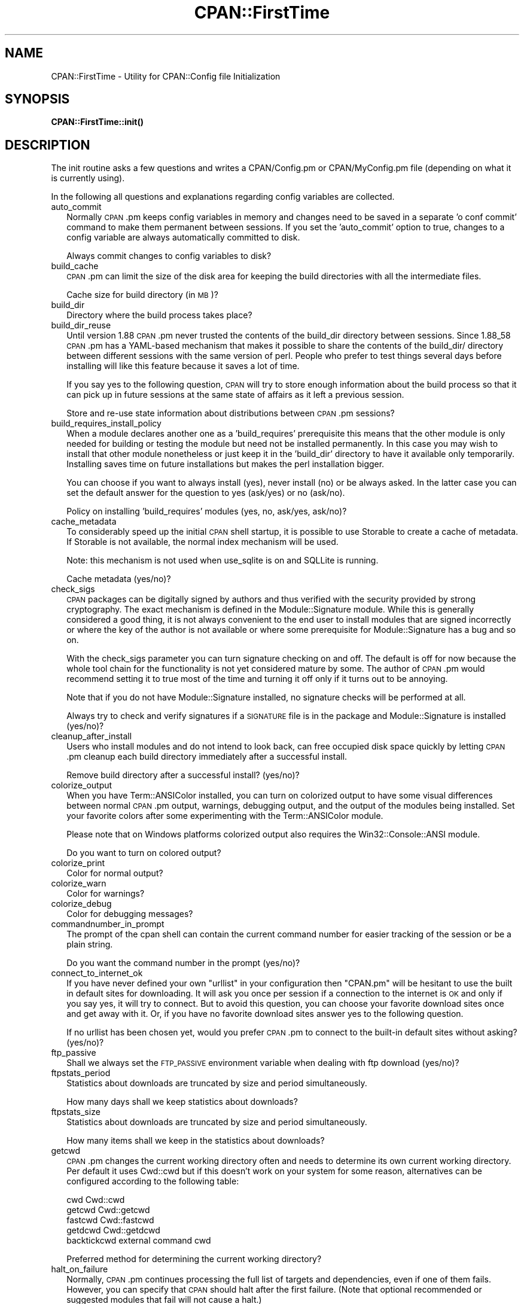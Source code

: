.\" Automatically generated by Pod::Man 4.10 (Pod::Simple 3.35)
.\"
.\" Standard preamble:
.\" ========================================================================
.de Sp \" Vertical space (when we can't use .PP)
.if t .sp .5v
.if n .sp
..
.de Vb \" Begin verbatim text
.ft CW
.nf
.ne \\$1
..
.de Ve \" End verbatim text
.ft R
.fi
..
.\" Set up some character translations and predefined strings.  \*(-- will
.\" give an unbreakable dash, \*(PI will give pi, \*(L" will give a left
.\" double quote, and \*(R" will give a right double quote.  \*(C+ will
.\" give a nicer C++.  Capital omega is used to do unbreakable dashes and
.\" therefore won't be available.  \*(C` and \*(C' expand to `' in nroff,
.\" nothing in troff, for use with C<>.
.tr \(*W-
.ds C+ C\v'-.1v'\h'-1p'\s-2+\h'-1p'+\s0\v'.1v'\h'-1p'
.ie n \{\
.    ds -- \(*W-
.    ds PI pi
.    if (\n(.H=4u)&(1m=24u) .ds -- \(*W\h'-12u'\(*W\h'-12u'-\" diablo 10 pitch
.    if (\n(.H=4u)&(1m=20u) .ds -- \(*W\h'-12u'\(*W\h'-8u'-\"  diablo 12 pitch
.    ds L" ""
.    ds R" ""
.    ds C` ""
.    ds C' ""
'br\}
.el\{\
.    ds -- \|\(em\|
.    ds PI \(*p
.    ds L" ``
.    ds R" ''
.    ds C`
.    ds C'
'br\}
.\"
.\" Escape single quotes in literal strings from groff's Unicode transform.
.ie \n(.g .ds Aq \(aq
.el       .ds Aq '
.\"
.\" If the F register is >0, we'll generate index entries on stderr for
.\" titles (.TH), headers (.SH), subsections (.SS), items (.Ip), and index
.\" entries marked with X<> in POD.  Of course, you'll have to process the
.\" output yourself in some meaningful fashion.
.\"
.\" Avoid warning from groff about undefined register 'F'.
.de IX
..
.nr rF 0
.if \n(.g .if rF .nr rF 1
.if (\n(rF:(\n(.g==0)) \{\
.    if \nF \{\
.        de IX
.        tm Index:\\$1\t\\n%\t"\\$2"
..
.        if !\nF==2 \{\
.            nr % 0
.            nr F 2
.        \}
.    \}
.\}
.rr rF
.\"
.\" Accent mark definitions (@(#)ms.acc 1.5 88/02/08 SMI; from UCB 4.2).
.\" Fear.  Run.  Save yourself.  No user-serviceable parts.
.    \" fudge factors for nroff and troff
.if n \{\
.    ds #H 0
.    ds #V .8m
.    ds #F .3m
.    ds #[ \f1
.    ds #] \fP
.\}
.if t \{\
.    ds #H ((1u-(\\\\n(.fu%2u))*.13m)
.    ds #V .6m
.    ds #F 0
.    ds #[ \&
.    ds #] \&
.\}
.    \" simple accents for nroff and troff
.if n \{\
.    ds ' \&
.    ds ` \&
.    ds ^ \&
.    ds , \&
.    ds ~ ~
.    ds /
.\}
.if t \{\
.    ds ' \\k:\h'-(\\n(.wu*8/10-\*(#H)'\'\h"|\\n:u"
.    ds ` \\k:\h'-(\\n(.wu*8/10-\*(#H)'\`\h'|\\n:u'
.    ds ^ \\k:\h'-(\\n(.wu*10/11-\*(#H)'^\h'|\\n:u'
.    ds , \\k:\h'-(\\n(.wu*8/10)',\h'|\\n:u'
.    ds ~ \\k:\h'-(\\n(.wu-\*(#H-.1m)'~\h'|\\n:u'
.    ds / \\k:\h'-(\\n(.wu*8/10-\*(#H)'\z\(sl\h'|\\n:u'
.\}
.    \" troff and (daisy-wheel) nroff accents
.ds : \\k:\h'-(\\n(.wu*8/10-\*(#H+.1m+\*(#F)'\v'-\*(#V'\z.\h'.2m+\*(#F'.\h'|\\n:u'\v'\*(#V'
.ds 8 \h'\*(#H'\(*b\h'-\*(#H'
.ds o \\k:\h'-(\\n(.wu+\w'\(de'u-\*(#H)/2u'\v'-.3n'\*(#[\z\(de\v'.3n'\h'|\\n:u'\*(#]
.ds d- \h'\*(#H'\(pd\h'-\w'~'u'\v'-.25m'\f2\(hy\fP\v'.25m'\h'-\*(#H'
.ds D- D\\k:\h'-\w'D'u'\v'-.11m'\z\(hy\v'.11m'\h'|\\n:u'
.ds th \*(#[\v'.3m'\s+1I\s-1\v'-.3m'\h'-(\w'I'u*2/3)'\s-1o\s+1\*(#]
.ds Th \*(#[\s+2I\s-2\h'-\w'I'u*3/5'\v'-.3m'o\v'.3m'\*(#]
.ds ae a\h'-(\w'a'u*4/10)'e
.ds Ae A\h'-(\w'A'u*4/10)'E
.    \" corrections for vroff
.if v .ds ~ \\k:\h'-(\\n(.wu*9/10-\*(#H)'\s-2\u~\d\s+2\h'|\\n:u'
.if v .ds ^ \\k:\h'-(\\n(.wu*10/11-\*(#H)'\v'-.4m'^\v'.4m'\h'|\\n:u'
.    \" for low resolution devices (crt and lpr)
.if \n(.H>23 .if \n(.V>19 \
\{\
.    ds : e
.    ds 8 ss
.    ds o a
.    ds d- d\h'-1'\(ga
.    ds D- D\h'-1'\(hy
.    ds th \o'bp'
.    ds Th \o'LP'
.    ds ae ae
.    ds Ae AE
.\}
.rm #[ #] #H #V #F C
.\" ========================================================================
.\"
.IX Title "CPAN::FirstTime 3pm"
.TH CPAN::FirstTime 3pm "2018-11-01" "perl v5.28.2" "Perl Programmers Reference Guide"
.\" For nroff, turn off justification.  Always turn off hyphenation; it makes
.\" way too many mistakes in technical documents.
.if n .ad l
.nh
.SH "NAME"
CPAN::FirstTime \- Utility for CPAN::Config file Initialization
.SH "SYNOPSIS"
.IX Header "SYNOPSIS"
\&\fBCPAN::FirstTime::init()\fR
.SH "DESCRIPTION"
.IX Header "DESCRIPTION"
The init routine asks a few questions and writes a CPAN/Config.pm or
CPAN/MyConfig.pm file (depending on what it is currently using).
.PP
In the following all questions and explanations regarding config
variables are collected.
.IP "auto_commit" 2
.IX Item "auto_commit"
Normally \s-1CPAN\s0.pm keeps config variables in memory and changes need to
be saved in a separate 'o conf commit' command to make them permanent
between sessions. If you set the 'auto_commit' option to true, changes
to a config variable are always automatically committed to disk.
.Sp
Always commit changes to config variables to disk?
.IP "build_cache" 2
.IX Item "build_cache"
\&\s-1CPAN\s0.pm can limit the size of the disk area for keeping the build
directories with all the intermediate files.
.Sp
Cache size for build directory (in \s-1MB\s0)?
.IP "build_dir" 2
.IX Item "build_dir"
Directory where the build process takes place?
.IP "build_dir_reuse" 2
.IX Item "build_dir_reuse"
Until version 1.88 \s-1CPAN\s0.pm never trusted the contents of the build_dir
directory between sessions. Since 1.88_58 \s-1CPAN\s0.pm has a YAML-based
mechanism that makes it possible to share the contents of the
build_dir/ directory between different sessions with the same version
of perl. People who prefer to test things several days before
installing will like this feature because it saves a lot of time.
.Sp
If you say yes to the following question, \s-1CPAN\s0 will try to store
enough information about the build process so that it can pick up in
future sessions at the same state of affairs as it left a previous
session.
.Sp
Store and re-use state information about distributions between
\&\s-1CPAN\s0.pm sessions?
.IP "build_requires_install_policy" 2
.IX Item "build_requires_install_policy"
When a module declares another one as a 'build_requires' prerequisite
this means that the other module is only needed for building or
testing the module but need not be installed permanently. In this case
you may wish to install that other module nonetheless or just keep it
in the 'build_dir' directory to have it available only temporarily.
Installing saves time on future installations but makes the perl
installation bigger.
.Sp
You can choose if you want to always install (yes), never install (no)
or be always asked. In the latter case you can set the default answer
for the question to yes (ask/yes) or no (ask/no).
.Sp
Policy on installing 'build_requires' modules (yes, no, ask/yes,
ask/no)?
.IP "cache_metadata" 2
.IX Item "cache_metadata"
To considerably speed up the initial \s-1CPAN\s0 shell startup, it is
possible to use Storable to create a cache of metadata. If Storable is
not available, the normal index mechanism will be used.
.Sp
Note: this mechanism is not used when use_sqlite is on and SQLLite is
running.
.Sp
Cache metadata (yes/no)?
.IP "check_sigs" 2
.IX Item "check_sigs"
\&\s-1CPAN\s0 packages can be digitally signed by authors and thus verified
with the security provided by strong cryptography. The exact mechanism
is defined in the Module::Signature module. While this is generally
considered a good thing, it is not always convenient to the end user
to install modules that are signed incorrectly or where the key of the
author is not available or where some prerequisite for
Module::Signature has a bug and so on.
.Sp
With the check_sigs parameter you can turn signature checking on and
off. The default is off for now because the whole tool chain for the
functionality is not yet considered mature by some. The author of
\&\s-1CPAN\s0.pm would recommend setting it to true most of the time and
turning it off only if it turns out to be annoying.
.Sp
Note that if you do not have Module::Signature installed, no signature
checks will be performed at all.
.Sp
Always try to check and verify signatures if a \s-1SIGNATURE\s0 file is in
the package and Module::Signature is installed (yes/no)?
.IP "cleanup_after_install" 2
.IX Item "cleanup_after_install"
Users who install modules and do not intend to look back, can free
occupied disk space quickly by letting \s-1CPAN\s0.pm cleanup each build
directory immediately after a successful install.
.Sp
Remove build directory after a successful install? (yes/no)?
.IP "colorize_output" 2
.IX Item "colorize_output"
When you have Term::ANSIColor installed, you can turn on colorized
output to have some visual differences between normal \s-1CPAN\s0.pm output,
warnings, debugging output, and the output of the modules being
installed. Set your favorite colors after some experimenting with the
Term::ANSIColor module.
.Sp
Please note that on Windows platforms colorized output also requires
the Win32::Console::ANSI module.
.Sp
Do you want to turn on colored output?
.IP "colorize_print" 2
.IX Item "colorize_print"
Color for normal output?
.IP "colorize_warn" 2
.IX Item "colorize_warn"
Color for warnings?
.IP "colorize_debug" 2
.IX Item "colorize_debug"
Color for debugging messages?
.IP "commandnumber_in_prompt" 2
.IX Item "commandnumber_in_prompt"
The prompt of the cpan shell can contain the current command number
for easier tracking of the session or be a plain string.
.Sp
Do you want the command number in the prompt (yes/no)?
.IP "connect_to_internet_ok" 2
.IX Item "connect_to_internet_ok"
If you have never defined your own \f(CW\*(C`urllist\*(C'\fR in your configuration
then \f(CW\*(C`CPAN.pm\*(C'\fR will be hesitant to use the built in default sites for
downloading. It will ask you once per session if a connection to the
internet is \s-1OK\s0 and only if you say yes, it will try to connect. But to
avoid this question, you can choose your favorite download sites once
and get away with it. Or, if you have no favorite download sites
answer yes to the following question.
.Sp
If no urllist has been chosen yet, would you prefer \s-1CPAN\s0.pm to connect
to the built-in default sites without asking? (yes/no)?
.IP "ftp_passive" 2
.IX Item "ftp_passive"
Shall we always set the \s-1FTP_PASSIVE\s0 environment variable when dealing
with ftp download (yes/no)?
.IP "ftpstats_period" 2
.IX Item "ftpstats_period"
Statistics about downloads are truncated by size and period
simultaneously.
.Sp
How many days shall we keep statistics about downloads?
.IP "ftpstats_size" 2
.IX Item "ftpstats_size"
Statistics about downloads are truncated by size and period
simultaneously.
.Sp
How many items shall we keep in the statistics about downloads?
.IP "getcwd" 2
.IX Item "getcwd"
\&\s-1CPAN\s0.pm changes the current working directory often and needs to
determine its own current working directory. Per default it uses
Cwd::cwd but if this doesn't work on your system for some reason,
alternatives can be configured according to the following table:
.Sp
.Vb 5
\&    cwd         Cwd::cwd
\&    getcwd      Cwd::getcwd
\&    fastcwd     Cwd::fastcwd
\&    getdcwd     Cwd::getdcwd
\&    backtickcwd external command cwd
.Ve
.Sp
Preferred method for determining the current working directory?
.IP "halt_on_failure" 2
.IX Item "halt_on_failure"
Normally, \s-1CPAN\s0.pm continues processing the full list of targets and
dependencies, even if one of them fails.  However, you can specify
that \s-1CPAN\s0 should halt after the first failure.  (Note that optional
recommended or suggested modules that fail will not cause a halt.)
.Sp
Do you want to halt on failure (yes/no)?
.IP "histfile" 2
.IX Item "histfile"
If you have one of the readline packages (Term::ReadLine::Perl,
Term::ReadLine::Gnu, possibly others) installed, the interactive \s-1CPAN\s0
shell will have history support. The next two questions deal with the
filename of the history file and with its size. If you do not want to
set this variable, please hit \s-1SPACE ENTER\s0 to the following question.
.Sp
File to save your history?
.IP "histsize" 2
.IX Item "histsize"
Number of lines to save?
.IP "inactivity_timeout" 2
.IX Item "inactivity_timeout"
Sometimes you may wish to leave the processes run by \s-1CPAN\s0 alone
without caring about them. Because the Makefile.PL or the Build.PL
sometimes contains question you're expected to answer, you can set a
timer that will kill a 'perl Makefile.PL' process after the specified
time in seconds.
.Sp
If you set this value to 0, these processes will wait forever. This is
the default and recommended setting.
.Sp
Timeout for inactivity during {Makefile,Build}.PL?
.IP "index_expire" 2
.IX Item "index_expire"
The \s-1CPAN\s0 indexes are usually rebuilt once or twice per hour, but the
typical \s-1CPAN\s0 mirror mirrors only once or twice per day. Depending on
the quality of your mirror and your desire to be on the bleeding edge,
you may want to set the following value to more or less than one day
(which is the default). It determines after how many days \s-1CPAN\s0.pm
downloads new indexes.
.Sp
Let the index expire after how many days?
.IP "inhibit_startup_message" 2
.IX Item "inhibit_startup_message"
When the \s-1CPAN\s0 shell is started it normally displays a greeting message
that contains the running version and the status of readline support.
.Sp
Do you want to turn this message off?
.IP "keep_source_where" 2
.IX Item "keep_source_where"
Unless you are accessing the \s-1CPAN\s0 on your filesystem via a file: \s-1URL,
CPAN\s0.pm needs to keep the source files it downloads somewhere. Please
supply a directory where the downloaded files are to be kept.
.Sp
Download target directory?
.IP "load_module_verbosity" 2
.IX Item "load_module_verbosity"
When \s-1CPAN\s0.pm loads a module it needs for some optional feature, it
usually reports about module name and version. Choose 'v' to get this
message, 'none' to suppress it.
.Sp
Verbosity level for loading modules (none or v)?
.IP "makepl_arg" 2
.IX Item "makepl_arg"
Every Makefile.PL is run by perl in a separate process. Likewise we
run 'make' and 'make install' in separate processes. If you have
any parameters (e.g. \s-1PREFIX, UNINST\s0 or the like) you want to
pass to the calls, please specify them here.
.Sp
If you don't understand this question, just press \s-1ENTER.\s0
.Sp
Typical frequently used settings:
.Sp
.Vb 1
\&    PREFIX=~/perl    # non\-root users (please see manual for more hints)
.Ve
.Sp
Parameters for the 'perl Makefile.PL' command?
.IP "make_arg" 2
.IX Item "make_arg"
Parameters for the 'make' command? Typical frequently used setting:
.Sp
.Vb 1
\&    \-j3              # dual processor system (on GNU make)
.Ve
.Sp
Your choice:
.IP "make_install_arg" 2
.IX Item "make_install_arg"
Parameters for the 'make install' command?
Typical frequently used setting:
.Sp
.Vb 2
\&    UNINST=1         # to always uninstall potentially conflicting files
\&                     # (but do NOT use with local::lib or INSTALL_BASE)
.Ve
.Sp
Your choice:
.IP "make_install_make_command" 2
.IX Item "make_install_make_command"
Do you want to use a different make command for 'make install'?
Cautious people will probably prefer:
.Sp
.Vb 5
\&    su root \-c make
\& or
\&    sudo make
\& or
\&    /path1/to/sudo \-u admin_account /path2/to/make
.Ve
.Sp
or some such. Your choice:
.IP "mbuildpl_arg" 2
.IX Item "mbuildpl_arg"
A Build.PL is run by perl in a separate process. Likewise we run
\&'./Build' and './Build install' in separate processes. If you have any
parameters you want to pass to the calls, please specify them here.
.Sp
Typical frequently used settings:
.Sp
.Vb 1
\&    \-\-install_base /home/xxx             # different installation directory
.Ve
.Sp
Parameters for the 'perl Build.PL' command?
.IP "mbuild_arg" 2
.IX Item "mbuild_arg"
Parameters for the './Build' command? Setting might be:
.Sp
.Vb 1
\&    \-\-extra_linker_flags \-L/usr/foo/lib  # non\-standard library location
.Ve
.Sp
Your choice:
.IP "mbuild_install_arg" 2
.IX Item "mbuild_install_arg"
Parameters for the './Build install' command? Typical frequently used
setting:
.Sp
.Vb 2
\&    \-\-uninst 1       # uninstall conflicting files
\&                     # (but do NOT use with local::lib or INSTALL_BASE)
.Ve
.Sp
Your choice:
.IP "mbuild_install_build_command" 2
.IX Item "mbuild_install_build_command"
Do you want to use a different command for './Build install'? Sudo
users will probably prefer:
.Sp
.Vb 5
\&    su root \-c ./Build
\& or
\&    sudo ./Build
\& or
\&    /path1/to/sudo \-u admin_account ./Build
.Ve
.Sp
or some such. Your choice:
.IP "pager" 2
.IX Item "pager"
What is your favorite pager program?
.IP "prefer_installer" 2
.IX Item "prefer_installer"
When you have Module::Build installed and a module comes with both a
Makefile.PL and a Build.PL, which shall have precedence?
.Sp
The main two standard installer modules are the old and well
established ExtUtils::MakeMaker (for short: \s-1EUMM\s0) which uses the
Makefile.PL. And the next generation installer Module::Build (\s-1MB\s0)
which works with the Build.PL (and often comes with a Makefile.PL
too). If a module comes only with one of the two we will use that one
but if both are supplied then a decision must be made between \s-1EUMM\s0 and
\&\s-1MB.\s0 See also http://rt.cpan.org/Ticket/Display.html?id=29235 for a
discussion about the right default.
.Sp
Or, as a third option you can choose \s-1RAND\s0 which will make a random
decision (something regular \s-1CPAN\s0 testers will enjoy).
.Sp
In case you can choose between running a Makefile.PL or a Build.PL,
which installer would you prefer (\s-1EUMM\s0 or \s-1MB\s0 or \s-1RAND\s0)?
.IP "prefs_dir" 2
.IX Item "prefs_dir"
\&\s-1CPAN\s0.pm can store customized build environments based on regular
expressions for distribution names. These are \s-1YAML\s0 files where the
default options for \s-1CPAN\s0.pm and the environment can be overridden and
dialog sequences can be stored that can later be executed by an
Expect.pm object. The \s-1CPAN\s0.pm distribution comes with some prefab \s-1YAML\s0
files that cover sample distributions that can be used as blueprints
to store your own prefs. Please check out the distroprefs/ directory of
the \s-1CPAN\s0.pm distribution to get a quick start into the prefs system.
.Sp
Directory where to store default options/environment/dialogs for
building modules that need some customization?
.IP "prerequisites_policy" 2
.IX Item "prerequisites_policy"
The \s-1CPAN\s0 module can detect when a module which you are trying to build
depends on prerequisites. If this happens, it can build the
prerequisites for you automatically ('follow'), ask you for
confirmation ('ask'), or just ignore them ('ignore').  Choosing
\&'follow' also sets \s-1PERL_AUTOINSTALL\s0 and \s-1PERL_EXTUTILS_AUTOINSTALL\s0 for
\&\*(L"\-\-defaultdeps\*(R" if not already set.
.Sp
Please set your policy to one of the three values.
.Sp
Policy on building prerequisites (follow, ask or ignore)?
.IP "randomize_urllist" 2
.IX Item "randomize_urllist"
\&\s-1CPAN\s0.pm can introduce some randomness when using hosts for download
that are configured in the urllist parameter. Enter a numeric value
between 0 and 1 to indicate how often you want to let \s-1CPAN\s0.pm try a
random host from the urllist. A value of one specifies to always use a
random host as the first try. A value of zero means no randomness at
all. Anything in between specifies how often, on average, a random
host should be tried first.
.Sp
Randomize parameter
.IP "recommends_policy" 2
.IX Item "recommends_policy"
(Experimental feature!) Some \s-1CPAN\s0 modules recommend additional, optional dependencies.  These should
generally be installed except in resource constrained environments.  When this
policy is true, recommended modules will be included with required modules.
.Sp
Include recommended modules?
.IP "scan_cache" 2
.IX Item "scan_cache"
By default, each time the \s-1CPAN\s0 module is started, cache scanning is
performed to keep the cache size in sync ('atstart'). Alternatively,
scanning and cleanup can happen when \s-1CPAN\s0 exits ('atexit'). To prevent
any cache cleanup, answer 'never'.
.Sp
Perform cache scanning ('atstart', 'atexit' or 'never')?
.IP "shell" 2
.IX Item "shell"
What is your favorite shell?
.IP "show_unparsable_versions" 2
.IX Item "show_unparsable_versions"
During the 'r' command \s-1CPAN\s0.pm finds modules without version number.
When the command finishes, it prints a report about this. If you
want this report to be very verbose, say yes to the following
variable.
.Sp
Show all individual modules that have no \f(CW$VERSION\fR?
.IP "show_upload_date" 2
.IX Item "show_upload_date"
The 'd' and the 'm' command normally only show you information they
have in their in-memory database and thus will never connect to the
internet. If you set the 'show_upload_date' variable to true, 'm' and
\&'d' will additionally show you the upload date of the module or
distribution. Per default this feature is off because it may require a
net connection to get at the upload date.
.Sp
Always try to show upload date with 'd' and 'm' command (yes/no)?
.IP "show_zero_versions" 2
.IX Item "show_zero_versions"
During the 'r' command \s-1CPAN\s0.pm finds modules with a version number of
zero. When the command finishes, it prints a report about this. If you
want this report to be very verbose, say yes to the following
variable.
.Sp
Show all individual modules that have a \f(CW$VERSION\fR of zero?
.IP "suggests_policy" 2
.IX Item "suggests_policy"
(Experimental feature!) Some \s-1CPAN\s0 modules suggest additional, optional dependencies.  These 'suggest'
dependencies provide enhanced operation.  When this policy is true, suggested
modules will be included with required modules.
.Sp
Include suggested modules?
.IP "tar_verbosity" 2
.IX Item "tar_verbosity"
When \s-1CPAN\s0.pm uses the tar command, which switch for the verbosity
shall be used? Choose 'none' for quiet operation, 'v' for file
name listing, 'vv' for full listing.
.Sp
Tar command verbosity level (none or v or vv)?
.IP "term_is_latin" 2
.IX Item "term_is_latin"
The next option deals with the charset (a.k.a. character set) your
terminal supports. In general, \s-1CPAN\s0 is English speaking territory, so
the charset does not matter much but some \s-1CPAN\s0 have names that are
outside the \s-1ASCII\s0 range. If your terminal supports \s-1UTF\-8,\s0 you should
say no to the next question. If it expects \s-1ISO\-8859\-1\s0 (also known as
\&\s-1LATIN1\s0) then you should say yes. If it supports neither, your answer
does not matter because you will not be able to read the names of some
authors anyway. If you answer no, names will be output in \s-1UTF\-8.\s0
.Sp
Your terminal expects \s-1ISO\-8859\-1\s0 (yes/no)?
.IP "term_ornaments" 2
.IX Item "term_ornaments"
When using Term::ReadLine, you can turn ornaments on so that your
input stands out against the output from \s-1CPAN\s0.pm.
.Sp
Do you want to turn ornaments on?
.IP "test_report" 2
.IX Item "test_report"
The goal of the \s-1CPAN\s0 Testers project (http://testers.cpan.org/) is to
test as many \s-1CPAN\s0 packages as possible on as many platforms as
possible.  This provides valuable feedback to module authors and
potential users to identify bugs or platform compatibility issues and
improves the overall quality and value of \s-1CPAN.\s0
.Sp
One way you can contribute is to send test results for each module
that you install.  If you install the CPAN::Reporter module, you have
the option to automatically generate and deliver test reports to \s-1CPAN\s0
Testers whenever you run tests on a \s-1CPAN\s0 package.
.Sp
See the CPAN::Reporter documentation for additional details and
configuration settings.  If your firewall blocks outgoing traffic,
you may need to configure CPAN::Reporter before sending reports.
.Sp
Generate test reports if CPAN::Reporter is installed (yes/no)?
.IP "perl5lib_verbosity" 2
.IX Item "perl5lib_verbosity"
When \s-1CPAN\s0.pm extends \f(CW@INC\fR via \s-1PERL5LIB,\s0 it prints a list of
directories added (or a summary of how many directories are
added).  Choose 'v' to get this message, 'none' to suppress it.
.Sp
Verbosity level for \s-1PERL5LIB\s0 changes (none or v)?
.IP "prefer_external_tar" 2
.IX Item "prefer_external_tar"
Per default all untar operations are done with the perl module
Archive::Tar; by setting this variable to true the external tar
command is used if available; on Unix this is usually preferred
because they have a reliable and fast gnutar implementation.
.Sp
Use the external tar program instead of Archive::Tar?
.IP "trust_test_report_history" 2
.IX Item "trust_test_report_history"
When a distribution has already been tested by CPAN::Reporter on
this machine, \s-1CPAN\s0 can skip the test phase and just rely on the
test report history instead.
.Sp
Note that this will not apply to distributions that failed tests
because of missing dependencies.  Also, tests can be run
regardless of the history using \*(L"force\*(R".
.Sp
Do you want to rely on the test report history (yes/no)?
.IP "use_prompt_default" 2
.IX Item "use_prompt_default"
When this is true, \s-1CPAN\s0 will set \s-1PERL_MM_USE_DEFAULT\s0 to a true
value.  This causes ExtUtils::MakeMaker (and compatible) prompts
to use default values instead of stopping to prompt you to answer
questions. It also sets \s-1NONINTERACTIVE_TESTING\s0 to a true value to
signal more generally that distributions should not try to
interact with you.
.Sp
Do you want to use prompt defaults (yes/no)?
.IP "use_sqlite" 2
.IX Item "use_sqlite"
CPAN::SQLite is a layer between the index files that are downloaded
from the \s-1CPAN\s0 and \s-1CPAN\s0.pm that speeds up metadata queries and reduces
memory consumption of \s-1CPAN\s0.pm considerably.
.Sp
Use CPAN::SQLite if available? (yes/no)?
.IP "version_timeout" 2
.IX Item "version_timeout"
This timeout prevents \s-1CPAN\s0 from hanging when trying to parse a
pathologically coded \f(CW$VERSION\fR from a module.
.Sp
The default is 15 seconds.  If you set this value to 0, no timeout
will occur, but this is not recommended.
.Sp
Timeout for parsing module versions?
.IP "yaml_load_code" 2
.IX Item "yaml_load_code"
Both \s-1YAML\s0.pm and YAML::Syck are capable of deserialising code. As this
requires a string eval, which might be a security risk, you can use
this option to enable or disable the deserialisation of code via
CPAN::DeferredCode. (Note: This does not work under perl 5.6)
.Sp
Do you want to enable code deserialisation (yes/no)?
.IP "yaml_module" 2
.IX Item "yaml_module"
At the time of this writing (2009\-03) there are three \s-1YAML\s0
implementations working: \s-1YAML,\s0 YAML::Syck, and \s-1YAML::XS.\s0 The latter
two are faster but need a C compiler installed on your system. There
may be more alternative \s-1YAML\s0 conforming modules. When I tried two
other players, YAML::Tiny and YAML::Perl, they seemed not powerful
enough to work with \s-1CPAN\s0.pm. This may have changed in the meantime.
.Sp
Which \s-1YAML\s0 implementation would you prefer?
.SH "LICENSE"
.IX Header "LICENSE"
This program is free software; you can redistribute it and/or
modify it under the same terms as Perl itself.
